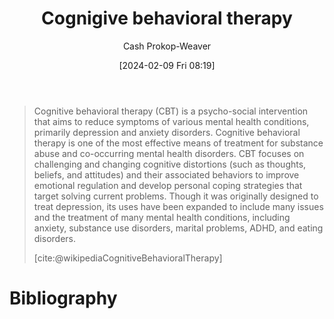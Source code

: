 :PROPERTIES:
:ID:       c2ec1df9-f558-4bbf-990a-5dcb9e958c88
:LAST_MODIFIED: [2024-02-09 Fri 08:21]
:END:
#+title: Cognigive behavioral therapy
#+hugo_custom_front_matter: :slug "c2ec1df9-f558-4bbf-990a-5dcb9e958c88"
#+author: Cash Prokop-Weaver
#+date: [2024-02-09 Fri 08:19]
#+filetags: :hastodo:concept:

#+begin_quote
Cognitive behavioral therapy (CBT) is a psycho-social intervention that aims to reduce symptoms of various mental health conditions, primarily depression and anxiety disorders. Cognitive behavioral therapy is one of the most effective means of treatment for substance abuse and co-occurring mental health disorders. CBT focuses on challenging and changing cognitive distortions (such as thoughts, beliefs, and attitudes) and their associated behaviors to improve emotional regulation and develop personal coping strategies that target solving current problems. Though it was originally designed to treat depression, its uses have been expanded to include many issues and the treatment of many mental health conditions, including anxiety, substance use disorders, marital problems, ADHD, and eating disorders.

[cite:@wikipediaCognitiveBehavioralTherapy]
#+end_quote
* Bibliography
#+print_bibliography:
* TODO [#2] Flashcards :noexport: